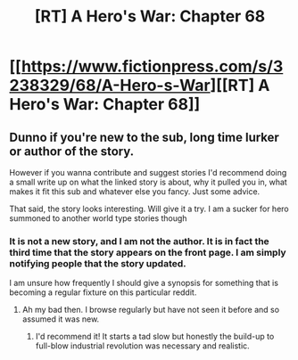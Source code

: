 #+TITLE: [RT] A Hero's War: Chapter 68

* [[https://www.fictionpress.com/s/3238329/68/A-Hero-s-War][[RT] A Hero's War: Chapter 68]]
:PROPERTIES:
:Author: hackerkiba
:Score: 7
:DateUnix: 1459249530.0
:DateShort: 2016-Mar-29
:END:

** Dunno if you're new to the sub, long time lurker or author of the story.

However if you wanna contribute and suggest stories I'd recommend doing a small write up on what the linked story is about, why it pulled you in, what makes it fit this sub and whatever else you fancy. Just some advice.

That said, the story looks interesting. Will give it a try. I am a sucker for hero summoned to another world type stories though
:PROPERTIES:
:Author: Friedoobrain
:Score: 3
:DateUnix: 1459283556.0
:DateShort: 2016-Mar-30
:END:

*** It is not a new story, and I am not the author. It is in fact the third time that the story appears on the front page. I am simply notifying people that the story updated.

I am unsure how frequently I should give a synopsis for something that is becoming a regular fixture on this particular reddit.
:PROPERTIES:
:Author: hackerkiba
:Score: 7
:DateUnix: 1459284024.0
:DateShort: 2016-Mar-30
:END:

**** Ah my bad then. I browse regularly but have not seen it before and so assumed it was new.
:PROPERTIES:
:Author: Friedoobrain
:Score: 2
:DateUnix: 1459284199.0
:DateShort: 2016-Mar-30
:END:

***** I'd recommend it! It starts a tad slow but honestly the build-up to full-blow industrial revolution was necessary and realistic.
:PROPERTIES:
:Author: Linkisis
:Score: 2
:DateUnix: 1459472903.0
:DateShort: 2016-Apr-01
:END:
